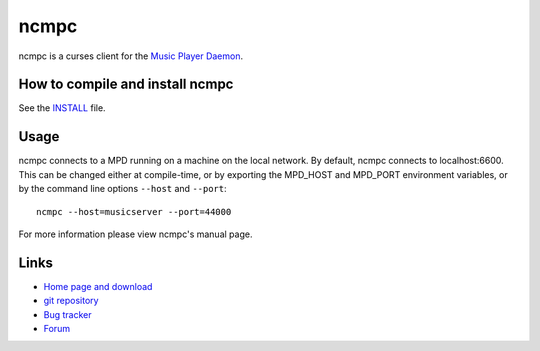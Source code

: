 ncmpc
=====

ncmpc is a curses client for the `Music Player Daemon
<http://www.musicpd.org/>`__.


How to compile and install ncmpc
--------------------------------

See the `INSTALL <INSTALL>`__ file.


Usage
-----

ncmpc connects to a MPD running on a machine on the local network. 
By default, ncmpc  connects  to  localhost:6600.   This  can  be
changed  either  at  compile-time,  or  by  exporting  the MPD_HOST and
MPD_PORT environment variables, or by the command line options ``--host``
and ``--port``::

 ncmpc --host=musicserver --port=44000

For more information please view ncmpc's manual page.


Links
-----

- `Home page and download <http://www.musicpd.org/clients/ncmpc/>`__
- `git repository <https://github.com/MusicPlayerDaemon/ncmpc/>`__
- `Bug tracker <https://github.com/MusicPlayerDaemon/ncmpc/issues>`__
- `Forum <http://forum.musicpd.org/>`__
